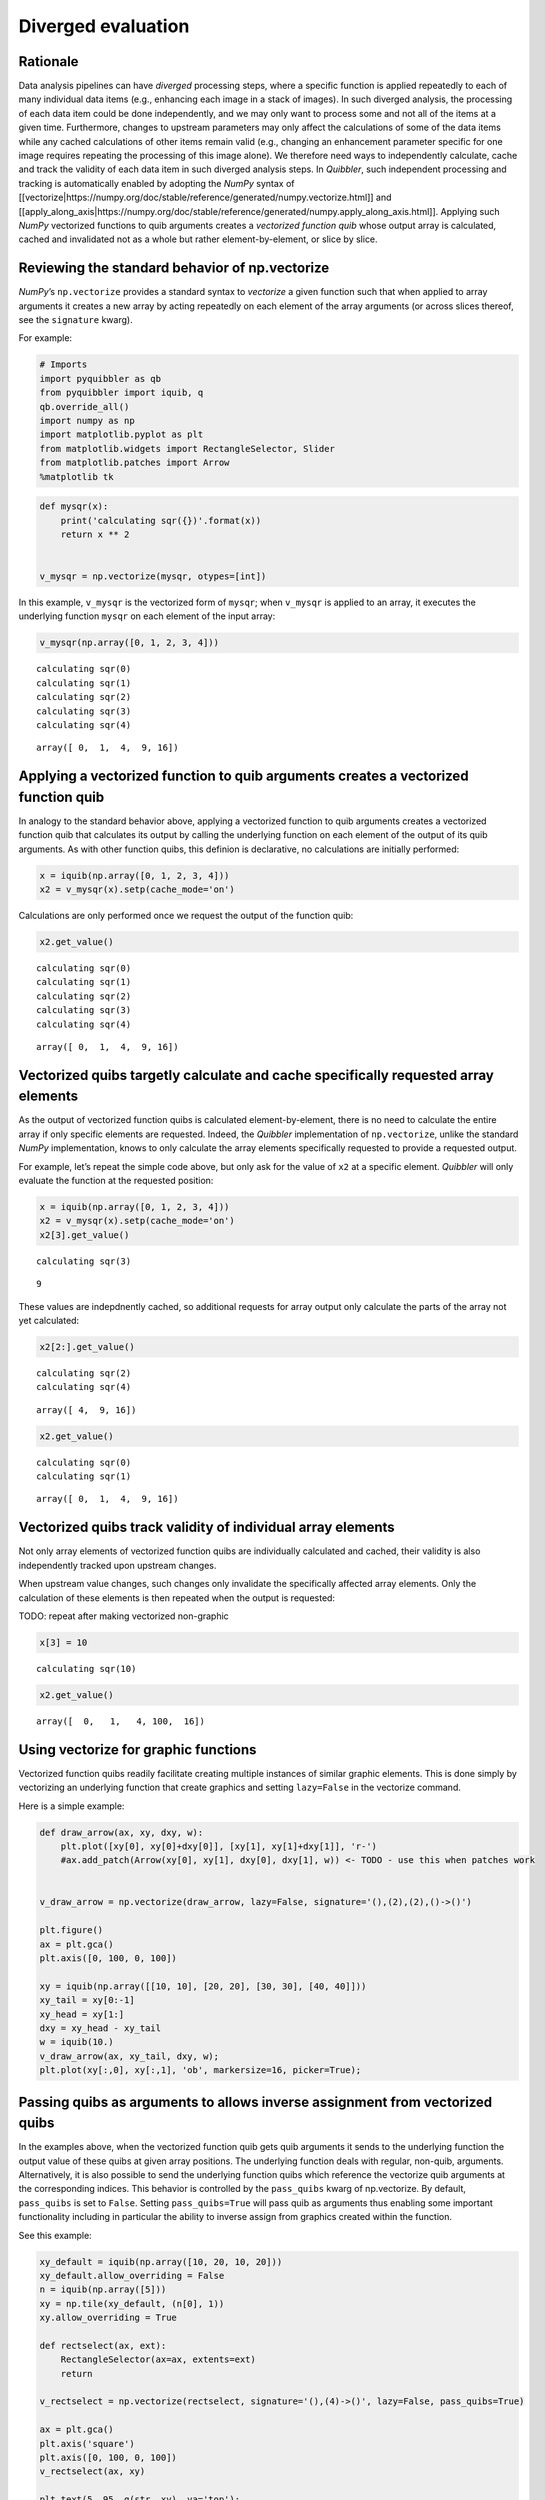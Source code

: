 Diverged evaluation
-------------------

Rationale
^^^^^^^^^

Data analysis pipelines can have *diverged* processing steps, where a
specific function is applied repeatedly to each of many individual data
items (e.g., enhancing each image in a stack of images). In such
diverged analysis, the processing of each data item could be done
independently, and we may only want to process some and not all of the
items at a given time. Furthermore, changes to upstream parameters may
only affect the calculations of some of the data items while any cached
calculations of other items remain valid (e.g., changing an enhancement
parameter specific for one image requires repeating the processing of
this image alone). We therefore need ways to independently calculate,
cache and track the validity of each data item in such diverged analysis
steps. In *Quibbler*, such independent processing and tracking is
automatically enabled by adopting the *NumPy* syntax of
[[vectorize|https://numpy.org/doc/stable/reference/generated/numpy.vectorize.html]]
and
[[apply_along_axis|https://numpy.org/doc/stable/reference/generated/numpy.apply_along_axis.html]].
Applying such *NumPy* vectorized functions to quib arguments creates a
*vectorized function quib* whose output array is calculated, cached and
invalidated not as a whole but rather element-by-element, or slice by
slice.

Reviewing the standard behavior of np.vectorize
^^^^^^^^^^^^^^^^^^^^^^^^^^^^^^^^^^^^^^^^^^^^^^^

*NumPy*\ ’s ``np.vectorize`` provides a standard syntax to *vectorize* a
given function such that when applied to array arguments it creates a
new array by acting repeatedly on each element of the array arguments
(or across slices thereof, see the ``signature`` kwarg).

For example:

.. code:: ipython3

    # Imports
    import pyquibbler as qb
    from pyquibbler import iquib, q
    qb.override_all()
    import numpy as np
    import matplotlib.pyplot as plt
    from matplotlib.widgets import RectangleSelector, Slider
    from matplotlib.patches import Arrow
    %matplotlib tk

.. code:: ipython3

    def mysqr(x):
        print('calculating sqr({})'.format(x))
        return x ** 2
    
    
    v_mysqr = np.vectorize(mysqr, otypes=[int])

In this example, ``v_mysqr`` is the vectorized form of ``mysqr``; when
``v_mysqr`` is applied to an array, it executes the underlying function
``mysqr`` on each element of the input array:

.. code:: ipython3

    v_mysqr(np.array([0, 1, 2, 3, 4]))


.. parsed-literal::

    calculating sqr(0)
    calculating sqr(1)
    calculating sqr(2)
    calculating sqr(3)
    calculating sqr(4)




.. parsed-literal::

    array([ 0,  1,  4,  9, 16])



Applying a vectorized function to quib arguments creates a vectorized function quib
^^^^^^^^^^^^^^^^^^^^^^^^^^^^^^^^^^^^^^^^^^^^^^^^^^^^^^^^^^^^^^^^^^^^^^^^^^^^^^^^^^^

In analogy to the standard behavior above, applying a vectorized
function to quib arguments creates a vectorized function quib that
calculates its output by calling the underlying function on each element
of the output of its quib arguments. As with other function quibs, this
definion is declarative, no calculations are initially performed:

.. code:: ipython3

    x = iquib(np.array([0, 1, 2, 3, 4]))
    x2 = v_mysqr(x).setp(cache_mode='on')

Calculations are only performed once we request the output of the
function quib:

.. code:: ipython3

    x2.get_value()


.. parsed-literal::

    calculating sqr(0)
    calculating sqr(1)
    calculating sqr(2)
    calculating sqr(3)
    calculating sqr(4)




.. parsed-literal::

    array([ 0,  1,  4,  9, 16])



Vectorized quibs targetly calculate and cache specifically requested array elements
^^^^^^^^^^^^^^^^^^^^^^^^^^^^^^^^^^^^^^^^^^^^^^^^^^^^^^^^^^^^^^^^^^^^^^^^^^^^^^^^^^^

As the output of vectorized function quibs is calculated
element-by-element, there is no need to calculate the entire array if
only specific elements are requested. Indeed, the *Quibbler*
implementation of ``np.vectorize``, unlike the standard *NumPy*
implementation, knows to only calculate the array elements specifically
requested to provide a requested output.

For example, let’s repeat the simple code above, but only ask for the
value of ``x2`` at a specific element. *Quibbler* will only evaluate the
function at the requested position:

.. code:: ipython3

    x = iquib(np.array([0, 1, 2, 3, 4]))
    x2 = v_mysqr(x).setp(cache_mode='on')
    x2[3].get_value()


.. parsed-literal::

    calculating sqr(3)




.. parsed-literal::

    9



These values are indepdnently cached, so additional requests for array
output only calculate the parts of the array not yet calculated:

.. code:: ipython3

    x2[2:].get_value()


.. parsed-literal::

    calculating sqr(2)
    calculating sqr(4)




.. parsed-literal::

    array([ 4,  9, 16])



.. code:: ipython3

    x2.get_value()


.. parsed-literal::

    calculating sqr(0)
    calculating sqr(1)




.. parsed-literal::

    array([ 0,  1,  4,  9, 16])



Vectorized quibs track validity of individual array elements
^^^^^^^^^^^^^^^^^^^^^^^^^^^^^^^^^^^^^^^^^^^^^^^^^^^^^^^^^^^^

Not only array elements of vectorized function quibs are individually
calculated and cached, their validity is also independently tracked upon
upstream changes.

When upstream value changes, such changes only invalidate the
specifically affected array elements. Only the calculation of these
elements is then repeated when the output is requested:

TODO: repeat after making vectorized non-graphic

.. code:: ipython3

    x[3] = 10


.. parsed-literal::

    calculating sqr(10)


.. code:: ipython3

    x2.get_value()




.. parsed-literal::

    array([  0,   1,   4, 100,  16])



Using vectorize for graphic functions
^^^^^^^^^^^^^^^^^^^^^^^^^^^^^^^^^^^^^

Vectorized function quibs readily facilitate creating multiple instances
of similar graphic elements. This is done simply by vectorizing an
underlying function that create graphics and setting ``lazy=False`` in
the vectorize command.

Here is a simple example:

.. code:: ipython3

    def draw_arrow(ax, xy, dxy, w):
        plt.plot([xy[0], xy[0]+dxy[0]], [xy[1], xy[1]+dxy[1]], 'r-')
        #ax.add_patch(Arrow(xy[0], xy[1], dxy[0], dxy[1], w)) <- TODO - use this when patches work
    
    
    v_draw_arrow = np.vectorize(draw_arrow, lazy=False, signature='(),(2),(2),()->()')
    
    plt.figure()
    ax = plt.gca()
    plt.axis([0, 100, 0, 100])
    
    xy = iquib(np.array([[10, 10], [20, 20], [30, 30], [40, 40]]))
    xy_tail = xy[0:-1]
    xy_head = xy[1:]
    dxy = xy_head - xy_tail
    w = iquib(10.)
    v_draw_arrow(ax, xy_tail, dxy, w);
    plt.plot(xy[:,0], xy[:,1], 'ob', markersize=16, picker=True);

Passing quibs as arguments to allows inverse assignment from vectorized quibs
^^^^^^^^^^^^^^^^^^^^^^^^^^^^^^^^^^^^^^^^^^^^^^^^^^^^^^^^^^^^^^^^^^^^^^^^^^^^^

In the examples above, when the vectorized function quib gets quib
arguments it sends to the underlying function the output value of these
quibs at given array positions. The underlying function deals with
regular, non-quib, arguments. Alternatively, it is also possible to send
the underlying function quibs which reference the vectorize quib
arguments at the corresponding indices. This behavior is controlled by
the ``pass_quibs`` kwarg of np.vectorize. By default, ``pass_quibs`` is
set to ``False``. Setting ``pass_quibs=True`` will pass quib as
arguments thus enabling some important functionality including in
particular the ability to inverse assign from graphics created within
the function.

See this example:

.. code:: ipython3

    xy_default = iquib(np.array([10, 20, 10, 20]))
    xy_default.allow_overriding = False
    n = iquib(np.array([5]))
    xy = np.tile(xy_default, (n[0], 1))
    xy.allow_overriding = True
    
    def rectselect(ax, ext):
        RectangleSelector(ax=ax, extents=ext)
        return
    
    v_rectselect = np.vectorize(rectselect, signature='(),(4)->()', lazy=False, pass_quibs=True)
    
    ax = plt.gca()
    plt.axis('square')
    plt.axis([0, 100, 0, 100])
    v_rectselect(ax, xy)
    
    plt.text(5, 95, q(str, xy), va='top');
    
    # TODO: add after fixing bug:
    #Slider(ax=plt.axes([0.4, 0.2, 0.3, 0.05]), label='n', valmin=1, valmax=8, valinit=n[0])

.. image:: images/divergence_gif/Divergence_passquibs.gif

Additional demos
^^^^^^^^^^^^^^^^

For additional examples, see:

-  [[examples/quibdemo_compare_images]]
